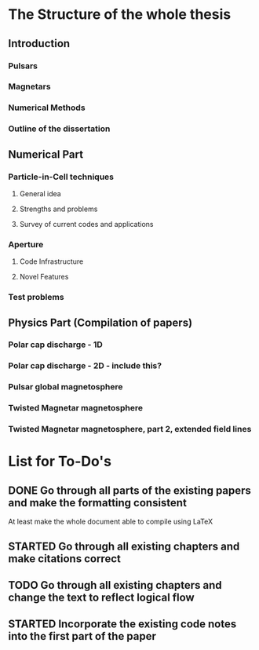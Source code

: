 * The Structure of the whole thesis
** Introduction
*** Pulsars
*** Magnetars
*** Numerical Methods
*** Outline of the dissertation
** Numerical Part
*** Particle-in-Cell techniques
**** General idea
**** Strengths and problems
**** Survey of current codes and applications
*** Aperture
**** Code Infrastructure
**** Novel Features
*** Test problems
** Physics Part (Compilation of papers)
*** Polar cap discharge - 1D
*** Polar cap discharge - 2D - include this?
*** Pulsar global magnetosphere
*** Twisted Magnetar magnetosphere
*** Twisted Magnetar magnetosphere, part 2, extended field lines
* List for To-Do's
** DONE Go through all parts of the existing papers and make the formatting consistent
   CLOSED: [2017-03-13 Mon 15:46]
   At least make the whole document able to compile using LaTeX
** STARTED Go through all existing chapters and make citations correct
** TODO Go through all existing chapters and change the text to reflect logical flow
** STARTED Incorporate the existing code notes into the first part of the paper
